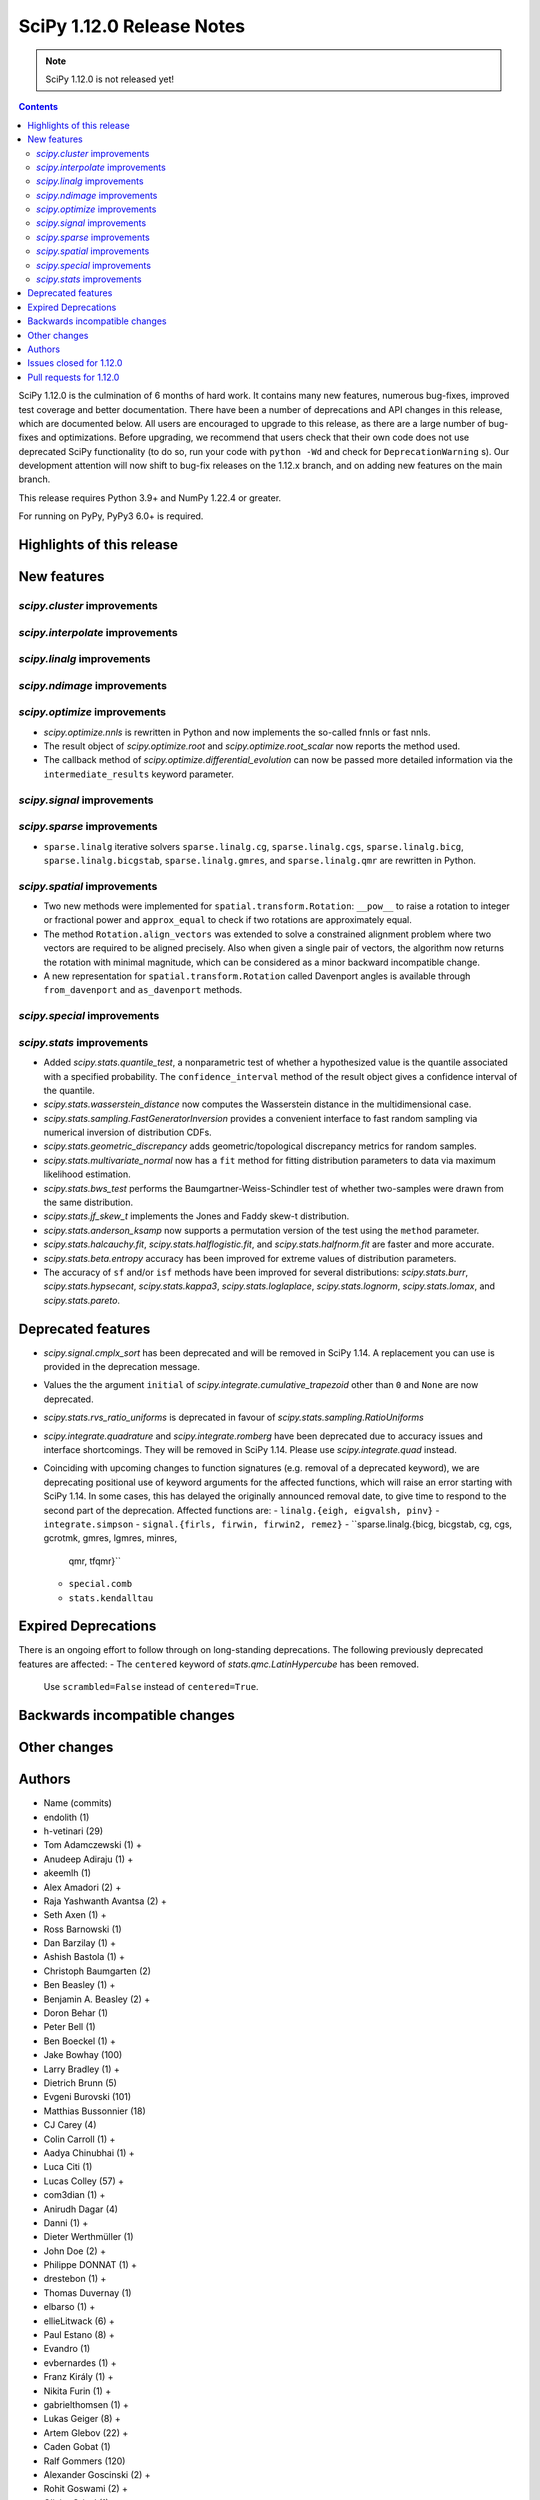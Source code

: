 ==========================
SciPy 1.12.0 Release Notes
==========================

.. note:: SciPy 1.12.0 is not released yet!

.. contents::

SciPy 1.12.0 is the culmination of 6 months of hard work. It contains
many new features, numerous bug-fixes, improved test coverage and better
documentation. There have been a number of deprecations and API changes
in this release, which are documented below. All users are encouraged to
upgrade to this release, as there are a large number of bug-fixes and
optimizations. Before upgrading, we recommend that users check that
their own code does not use deprecated SciPy functionality (to do so,
run your code with ``python -Wd`` and check for ``DeprecationWarning`` s).
Our development attention will now shift to bug-fix releases on the
1.12.x branch, and on adding new features on the main branch.

This release requires Python 3.9+ and NumPy 1.22.4 or greater.

For running on PyPy, PyPy3 6.0+ is required.


**************************
Highlights of this release
**************************


************
New features
************

`scipy.cluster` improvements
============================


`scipy.interpolate` improvements
================================


`scipy.linalg` improvements
===========================


`scipy.ndimage` improvements
============================


`scipy.optimize` improvements
=============================
- `scipy.optimize.nnls` is rewritten in Python and now implements the so-called
  fnnls or fast nnls.
- The result object of `scipy.optimize.root` and `scipy.optimize.root_scalar`
  now reports the method used.
- The callback method of `scipy.optimize.differential_evolution` can now be
  passed more detailed information via the ``intermediate_results`` keyword
  parameter.

`scipy.signal` improvements
===========================


`scipy.sparse` improvements
===========================
- ``sparse.linalg`` iterative solvers ``sparse.linalg.cg``,
  ``sparse.linalg.cgs``, ``sparse.linalg.bicg``, ``sparse.linalg.bicgstab``,
  ``sparse.linalg.gmres``, and ``sparse.linalg.qmr`` are rewritten in Python.


`scipy.spatial` improvements
============================
- Two new methods were implemented for ``spatial.transform.Rotation``:
  ``__pow__`` to raise a rotation to integer or fractional power and
  ``approx_equal`` to check if two rotations are approximately equal.
- The method ``Rotation.align_vectors`` was extended to solve a constrained
  alignment problem where two vectors are required to be aligned precisely.
  Also when given a single pair of vectors, the algorithm now returns the
  rotation with minimal magnitude, which can be considered as a minor
  backward incompatible change.
- A new representation for ``spatial.transform.Rotation`` called Davenport
  angles is available through ``from_davenport`` and ``as_davenport`` methods.

`scipy.special` improvements
============================


`scipy.stats` improvements
==========================
- Added `scipy.stats.quantile_test`, a nonparametric test of whether a
  hypothesized value is the quantile associated with a specified probability.
  The ``confidence_interval`` method of the result object gives a confidence
  interval of the quantile.
- `scipy.stats.wasserstein_distance` now computes the Wasserstein distance
  in the multidimensional case.
- `scipy.stats.sampling.FastGeneratorInversion` provides a convenient
  interface to fast random sampling via numerical inversion of distribution
  CDFs.
- `scipy.stats.geometric_discrepancy` adds geometric/topological discrepancy
  metrics for random samples.
- `scipy.stats.multivariate_normal` now has a ``fit`` method for fitting
  distribution parameters to data via maximum likelihood estimation.
- `scipy.stats.bws_test` performs the Baumgartner-Weiss-Schindler test of
  whether two-samples were drawn from the same distribution.
- `scipy.stats.jf_skew_t` implements the Jones and Faddy skew-t distribution.
- `scipy.stats.anderson_ksamp` now supports a permutation version of the test
  using the ``method`` parameter.
- `scipy.stats.halcauchy.fit`, `scipy.stats.halflogistic.fit`, and
  `scipy.stats.halfnorm.fit` are faster and more accurate.
- `scipy.stats.beta.entropy` accuracy has been improved for extreme values of
  distribution parameters.
- The accuracy of ``sf`` and/or ``isf`` methods have been improved for
  several distributions: `scipy.stats.burr`, `scipy.stats.hypsecant`,
  `scipy.stats.kappa3`, `scipy.stats.loglaplace`, `scipy.stats.lognorm`,
  `scipy.stats.lomax`, and `scipy.stats.pareto`.




*******************
Deprecated features
*******************

- `scipy.signal.cmplx_sort` has been deprecated and will be removed in
  SciPy 1.14. A replacement you can use is provided in the deprecation message.
- Values the the argument ``initial`` of `scipy.integrate.cumulative_trapezoid`
  other than ``0`` and ``None`` are now deprecated.
- `scipy.stats.rvs_ratio_uniforms` is deprecated in favour of
  `scipy.stats.sampling.RatioUniforms`
- `scipy.integrate.quadrature` and `scipy.integrate.romberg` have been
  deprecated due to accuracy issues and interface shortcomings. They will
  be removed in SciPy 1.14. Please use `scipy.integrate.quad` instead.
- Coinciding with upcoming changes to function signatures (e.g. removal of a
  deprecated keyword), we are deprecating positional use of keyword arguments
  for the affected functions, which will raise an error starting with
  SciPy 1.14. In some cases, this has delayed the originally announced
  removal date, to give time to respond to the second part of the deprecation.
  Affected functions are: 
  - ``linalg.{eigh, eigvalsh, pinv}``
  - ``integrate.simpson``
  - ``signal.{firls, firwin, firwin2, remez}``
  - ``sparse.linalg.{bicg, bicgstab, cg, cgs, gcrotmk, gmres, lgmres, minres,
    qmr, tfqmr}``
  - ``special.comb``
  - ``stats.kendalltau``


*********************
Expired Deprecations
*********************
There is an ongoing effort to follow through on long-standing deprecations.
The following previously deprecated features are affected:
- The ``centered`` keyword of `stats.qmc.LatinHypercube` has been removed.
  Use ``scrambled=False`` instead of ``centered=True``.


******************************
Backwards incompatible changes
******************************

*************
Other changes
*************



*******
Authors
*******

* Name (commits)
* endolith (1)
* h-vetinari (29)
* Tom Adamczewski (1) +
* Anudeep Adiraju (1) +
* akeemlh (1)
* Alex Amadori (2) +
* Raja Yashwanth Avantsa (2) +
* Seth Axen (1) +
* Ross Barnowski (1)
* Dan Barzilay (1) +
* Ashish Bastola (1) +
* Christoph Baumgarten (2)
* Ben Beasley (1) +
* Benjamin A. Beasley (2) +
* Doron Behar (1)
* Peter Bell (1)
* Ben Boeckel (1) +
* Jake Bowhay (100)
* Larry Bradley (1) +
* Dietrich Brunn (5)
* Evgeni Burovski (101)
* Matthias Bussonnier (18)
* CJ Carey (4)
* Colin Carroll (1) +
* Aadya Chinubhai (1) +
* Luca Citi (1)
* Lucas Colley (57) +
* com3dian (1) +
* Anirudh Dagar (4)
* Danni (1) +
* Dieter Werthmüller (1)
* John Doe (2) +
* Philippe DONNAT (1) +
* drestebon (1) +
* Thomas Duvernay (1)
* elbarso (1) +
* ellieLitwack (6) +
* Paul Estano (8) +
* Evandro (1)
* evbernardes (1) +
* Franz Király (1) +
* Nikita Furin (1) +
* gabrielthomsen (1) +
* Lukas Geiger (8) +
* Artem Glebov (22) +
* Caden Gobat (1)
* Ralf Gommers (120)
* Alexander Goscinski (2) +
* Rohit Goswami (2) +
* Olivier Grisel (1)
* Matt Haberland (236)
* Charles Harris (1)
* harshilkamdar (1) +
* Alon Hovav (2) +
* Gert-Ludwig Ingold (1)
* izaid (2) +
* Romain Jacob (1) +
* jcwhitehead (1) +
* Julien Jerphanion (13)
* JohnWT (1) +
* jokasimr (1) +
* Evan W Jones (1)
* Karen Róbertsdóttir (1) +
* Ganesh Kathiresan (1)
* Robert Kern (11)
* Andrew Knyazev (4)
* Uwe L. Korn (1) +
* Rishi Kulkarni (1)
* Kale Kundert (3) +
* Jozsef Kutas (2)
* Kyle0 (2) +
* Robert Langefeld (1) +
* Jeffrey Larson (1) +
* Jessy Lauer (1) +
* lciti (1) +
* Hoang Le (1) +
* Antony Lee (5)
* Thilo Leitzbach (4) +
* LemonBoy (2) +
* Ellie Litwack (2) +
* Thomas Loke (4) +
* Malte Londschien (1) +
* Christian Lorentzen (6)
* lucascolley (76) +
* Adam Lugowski (9) +
* lutefiskhotdish (1)
* mainak33 (1) +
* Ben Mares (11) +
* mart-mihkel (2) +
* Mateusz Sokół (24) +
* Nikolay Mayorov (4)
* Nicholas McKibben (1)
* Melissa Weber Mendonça (7)
* Kat Mistberg (2) +
* mkiffer (1) +
* mocquin (1) +
* Nicolas Mokus (2) +
* Sturla Molden (1)
* Roberto Pastor Muela (3) +
* Bijay Nayak (1) +
* Andrew Nelson (105)
* Praveer Nidamaluri (1) +
* Lysandros Nikolaou (2)
* Dimitri Papadopoulos Orfanos (7)
* Pablo Rodríguez Pérez (1) +
* Dimitri Papadopoulos (2)
* Tirth Patel (13)
* Kyle Paterson (1) +
* Paul (4) +
* pdonnat (1) +
* Yann Pellegrini (2) +
* Matti Picus (4)
* Ilhan Polat (36)
* Pranav (1) +
* Bharat Raghunathan (1)
* Chris Rapson (1) +
* Matteo Raso (4)
* Tyler Reddy (149)
* Martin Reinecke (1)
* Tilo Reneau-Cardoso (1) +
* resting-dove (2) +
* Simon Segerblom Rex (4)
* Lucas Roberts (2)
* Pamphile Roy (31)
* Feras Saad (1) +
* Feras A. Saad (2) +
* Atsushi Sakai (3)
* Masahiro Sakai (2) +
* Omar Salman (14)
* Andrej Savikin (1) +
* Daniel Schmitz (50)
* Dan Schult (18)
* Scott Shambaugh (9)
* Sheila-nk (2) +
* Mauro Silberberg (3) +
* Maciej Skorski (1) +
* Laurent Sorber (1) +
* Albert Steppi (28)
* Kai Striega (1)
* Saswat Susmoy (1) +
* Alex Szatmary (1) +
* Søren Fuglede Jørgensen (3)
* tadamcz (2) +
* othmane tamri (3) +
* Ewout ter Hoeven (1)
* Will Tirone (1)
* TLeitzbach (1) +
* Kevin Topolski (1) +
* Edgar Andrés Margffoy Tuay (1)
* Dipansh Uikey (1) +
* Matus Valo (3)
* Christian Veenhuis (2)
* Nicolas Vetsch (1) +
* Isaac Virshup (7)
* Hielke Walinga (2) +
* Stefan van der Walt (2)
* Warren Weckesser (7)
* Bernhard M. Wiedemann (4)
* Levi John Wolf (1)
* Xuefeng Xu (3) +
* Rory Yorke (2)
* YoussefAli1 (1) +
* Irwin Zaid (2) +
* Jinzhe Zeng (1) +
* JIMMY ZHAO (1) +

A total of 165 people contributed to this release.
People with a "+" by their names contributed a patch for the first time.
This list of names is automatically generated, and may not be fully complete.



************************
Issues closed for 1.12.0
************************

* `#2725 <https://github.com/scipy/scipy/issues/2725>`__: Barycentric interpolation should allow evaluation of derivatives
* `#4244 <https://github.com/scipy/scipy/issues/4244>`__: betaincinv accuracy
* `#4677 <https://github.com/scipy/scipy/issues/4677>`__: Unexpected behavior from scipy.special.btdtri
* `#5022 <https://github.com/scipy/scipy/issues/5022>`__: bicg returns last iterate, not the smallest-residue vector
* `#6198 <https://github.com/scipy/scipy/issues/6198>`__: callback for Krylov methods
* `#7241 <https://github.com/scipy/scipy/issues/7241>`__: ENH: Implement Chandrupatla's algorithm for root finding (simpler/faster...
* `#9527 <https://github.com/scipy/scipy/issues/9527>`__: Anderson-Darling ksamples can not estimate p-values beyond given...
* `#11516 <https://github.com/scipy/scipy/issues/11516>`__: Recommend ccache for benchmarks in contributor documentation
* `#12017 <https://github.com/scipy/scipy/issues/12017>`__: Expose FACTOR parameter instead of using magic number in scipy.optimize.nnls
* `#12748 <https://github.com/scipy/scipy/issues/12748>`__: Convergence issue of GMRES
* `#12796 <https://github.com/scipy/scipy/issues/12796>`__: BUG: nonmonotonicity in betaincinv, btdtri, stats.beta.ppf
* `#13306 <https://github.com/scipy/scipy/issues/13306>`__: griddata with multiple data values
* `#13437 <https://github.com/scipy/scipy/issues/13437>`__: DOC: Add example as to how to use solve_ivp to solve complex...
* `#14037 <https://github.com/scipy/scipy/issues/14037>`__: ENH: other quality metrics for random sampling
* `#14480 <https://github.com/scipy/scipy/issues/14480>`__: LSODA implementation of dense output yields incorrect result
* `#15533 <https://github.com/scipy/scipy/issues/15533>`__: BUG: test failure with MKL in presence of AVX512-capable processor
* `#15676 <https://github.com/scipy/scipy/issues/15676>`__: ENH: Implement \`multivariate_normal.fit\`
* `#15738 <https://github.com/scipy/scipy/issues/15738>`__: DEP: change default of atol in \`scipy.sparse.linalg.\*\`
* `#16729 <https://github.com/scipy/scipy/issues/16729>`__: _fitpack / dfitpack duplication
* `#16880 <https://github.com/scipy/scipy/issues/16880>`__: ENH: Add Rotation.align_vector
* `#17290 <https://github.com/scipy/scipy/issues/17290>`__: ENH: multi dimensional wasserstein/earth mover distance in Scipy
* `#17398 <https://github.com/scipy/scipy/issues/17398>`__: BUG: Documentation for \`scipy.optimize.differential_evolution\`...
* `#17462 <https://github.com/scipy/scipy/issues/17462>`__: ENH: Create Rotations by aligning a primary axis and best-fitting...
* `#17493 <https://github.com/scipy/scipy/issues/17493>`__: BUG: stats: Occasional failures of some tests of \`levy_stable\`
* `#17572 <https://github.com/scipy/scipy/issues/17572>`__: BUG: Deprecation warning says to use non-existent symbols
* `#17706 <https://github.com/scipy/scipy/issues/17706>`__: ENH: add isotonic regression
* `#17734 <https://github.com/scipy/scipy/issues/17734>`__: BUG: dijkstra algorithm is returning different results in v1.10...
* `#17744 <https://github.com/scipy/scipy/issues/17744>`__: BUG: test_maxiter_worsening[lgmres] failed on riscv
* `#17756 <https://github.com/scipy/scipy/issues/17756>`__: DOC: dimension clarification in \`directed_hausdorff \`
* `#17771 <https://github.com/scipy/scipy/issues/17771>`__: BUG: cannot import ODEintWarning from scipy.integrate
* `#17864 <https://github.com/scipy/scipy/issues/17864>`__: ENH: feature request for initial hessian estimate in scipy bfgs...
* `#18093 <https://github.com/scipy/scipy/issues/18093>`__: BUG: entropy calculations failing for large values
* `#18316 <https://github.com/scipy/scipy/issues/18316>`__: DOC: update scipy.stats.truncnorm.rvs example
* `#18389 <https://github.com/scipy/scipy/issues/18389>`__: BUG: Yeo-Johnson Power Transformer gives Numpy warning
* `#18404 <https://github.com/scipy/scipy/issues/18404>`__: ENH: Add wrapper for LAPACK functions stgsyl and dtgsyl
* `#18432 <https://github.com/scipy/scipy/issues/18432>`__: BUG: levy_stable.pdf does not use pdf_default_method_name attribute
* `#18452 <https://github.com/scipy/scipy/issues/18452>`__: BUG: DST 2 and 3 with \`norm="ortho"\` are not orthogonal
* `#18457 <https://github.com/scipy/scipy/issues/18457>`__: DOC: clarify that \`prewitt\` filter does not return the magnitude...
* `#18506 <https://github.com/scipy/scipy/issues/18506>`__: BUG: Strange behavior of scipy.stats.hypergeom.sf function with...
* `#18511 <https://github.com/scipy/scipy/issues/18511>`__: BUG: Incorrect hypergeometric mean calculation
* `#18564 <https://github.com/scipy/scipy/issues/18564>`__: BUG: \`rv_discrete\` fails when support is unbounded below
* `#18568 <https://github.com/scipy/scipy/issues/18568>`__: BUG: circe-ci eigenvalue-LOBPCG benchmarks do not check accuracy...
* `#18577 <https://github.com/scipy/scipy/issues/18577>`__: DEP: deprecate positional arguments in \`sparse.gmres\`
* `#18578 <https://github.com/scipy/scipy/issues/18578>`__: DEP: deprecate positional arguments in \`stats.kendalltau\`
* `#18579 <https://github.com/scipy/scipy/issues/18579>`__: DEP: deprecate positional arguments in \`firwin\*\`
* `#18580 <https://github.com/scipy/scipy/issues/18580>`__: DEP: removal of \`scale='raw'\` in \`iqr\`
* `#18581 <https://github.com/scipy/scipy/issues/18581>`__: DEP: removal of \`stats.binom_test\`
* `#18582 <https://github.com/scipy/scipy/issues/18582>`__: DEP: removal of parameter \`centered\` of \`stats.qmc.LatinHypercube\`
* `#18637 <https://github.com/scipy/scipy/issues/18637>`__: BUG: Anaconda environment creation with python 3.11
* `#18639 <https://github.com/scipy/scipy/issues/18639>`__: ENH: \`multivariate_normal.rvs\` extremely slow
* `#18643 <https://github.com/scipy/scipy/issues/18643>`__: DOC: Problem with the randint description
* `#18647 <https://github.com/scipy/scipy/issues/18647>`__: BUG: dgbmv gives "(len(x)>offx+(trans==0?m-1:n-1)\*abs(incx))...
* `#18651 <https://github.com/scipy/scipy/issues/18651>`__: DOC: Missing equal sign in equation of Lomb-Scargle periodogram
* `#18669 <https://github.com/scipy/scipy/issues/18669>`__: DOC: sparse docs "matrix" and "array" mixup
* `#18680 <https://github.com/scipy/scipy/issues/18680>`__: stats: XSLOW test failures in TestFit
* `#18702 <https://github.com/scipy/scipy/issues/18702>`__: DEP: deprecate aliased integration methods that are (close to)...
* `#18721 <https://github.com/scipy/scipy/issues/18721>`__: TST: Cause of \`test_linsolve.py\` test failure
* `#18748 <https://github.com/scipy/scipy/issues/18748>`__: [DOC] Incorrect docstring for \`boxcox_normmax\` argument \`method="mle"\`,...
* `#18836 <https://github.com/scipy/scipy/issues/18836>`__: DOC: API reference doesn't point users to replacement for interp1d
* `#18838 <https://github.com/scipy/scipy/issues/18838>`__: BUG: stats.burr12: distribution returns invalid moments
* `#18839 <https://github.com/scipy/scipy/issues/18839>`__: ENH: concatenating sparse arrays should return sparse arrays
* `#18849 <https://github.com/scipy/scipy/issues/18849>`__: BUG: \`python dev.py bench\` fails
* `#18860 <https://github.com/scipy/scipy/issues/18860>`__: BUG/BENCH: clough_tocher benchmark fails
* `#18864 <https://github.com/scipy/scipy/issues/18864>`__: BUG: curve_fit memoization causes significant overhead in function...
* `#18868 <https://github.com/scipy/scipy/issues/18868>`__: CI/BENCH: Fail on error
* `#18876 <https://github.com/scipy/scipy/issues/18876>`__: DOC: integrate: clarify that event and jac must have the same...
* `#18881 <https://github.com/scipy/scipy/issues/18881>`__: DOC: lobpcg examples improvement
* `#18903 <https://github.com/scipy/scipy/issues/18903>`__: DOC: links in hacking.rst go back to hacking.rst instead of their...
* `#18939 <https://github.com/scipy/scipy/issues/18939>`__: ENH: add new representations for Sakurai and Mikota matrices...
* `#18944 <https://github.com/scipy/scipy/issues/18944>`__: How to change the default setup for using res.plot()
* `#18953 <https://github.com/scipy/scipy/issues/18953>`__: BUG: \`\`scipy.optimize._differentialevolution\`\` incorrectly...
* `#18966 <https://github.com/scipy/scipy/issues/18966>`__: BUG: \`PyArray_MAX\` no longer available in \`numpy/arrayobject.h\`
* `#18981 <https://github.com/scipy/scipy/issues/18981>`__: ENH: Publish musllinux wheels to PyPI
* `#18984 <https://github.com/scipy/scipy/issues/18984>`__: DOC: scipy.stats.lognorm — SciPy v1.12.0.dev Manual
* `#18987 <https://github.com/scipy/scipy/issues/18987>`__: BUG: reproducible builds problem in _stats_pythran.cpython-311-x86_64-linux-gnu.so
* `#19008 <https://github.com/scipy/scipy/issues/19008>`__: DOC: error in scipy.integrate.DOP853
* `#19009 <https://github.com/scipy/scipy/issues/19009>`__: DOC: Maybe a typo on the parameter 'alternative' in the Mann-Whitney...
* `#19024 <https://github.com/scipy/scipy/issues/19024>`__: BUG: #18481 made BFGS minimization less accurate
* `#19039 <https://github.com/scipy/scipy/issues/19039>`__: BUG: stats.zscore returns all NaN if given masked array with...
* `#19049 <https://github.com/scipy/scipy/issues/19049>`__: TST: add test for gh-17918
* `#19056 <https://github.com/scipy/scipy/issues/19056>`__: ENH: add computing a selected number \`m\` of extreme eigenpairs...
* `#19063 <https://github.com/scipy/scipy/issues/19063>`__: DOC: typo in scipy.linalg.pinv.html
* `#19075 <https://github.com/scipy/scipy/issues/19075>`__: ENH: Allow to choose line-search parameters in related optimization...
* `#19082 <https://github.com/scipy/scipy/issues/19082>`__: MAINT, REL: Programming Language directive
* `#19090 <https://github.com/scipy/scipy/issues/19090>`__: BUG: root_scalar (newton method), inconsistent objective function...
* `#19092 <https://github.com/scipy/scipy/issues/19092>`__: ENH: update vendored SuperLU version
* `#19098 <https://github.com/scipy/scipy/issues/19098>`__: ENH: add method in RootResults of root_scalar and root
* `#19102 <https://github.com/scipy/scipy/issues/19102>`__: BUG: \`least_squares\` with \`method='trf'\` with initial params...
* `#19117 <https://github.com/scipy/scipy/issues/19117>`__: TST/MAINT: \`AssertionError\`s with fresh build on M1 macOS
* `#19118 <https://github.com/scipy/scipy/issues/19118>`__: BUG: \`np\`-coercible array-likes are not accepted with array...
* `#19140 <https://github.com/scipy/scipy/issues/19140>`__: DOC: stats: alternative loc-scale handling in levy_stable
* `#19147 <https://github.com/scipy/scipy/issues/19147>`__: BUG: asfarray is removed from numpy
* `#19150 <https://github.com/scipy/scipy/issues/19150>`__: build warnings from pythran (?)
* `#19158 <https://github.com/scipy/scipy/issues/19158>`__: BUG: Source archives have bogus timestamps
* `#19161 <https://github.com/scipy/scipy/issues/19161>`__: ENH: allow \`sparse_matrix.transpose(axes=(1, 0))\`
* `#19167 <https://github.com/scipy/scipy/issues/19167>`__: BUG: build graph non-determinism
* `#19177 <https://github.com/scipy/scipy/issues/19177>`__: TST: SphericalVoronoi tests not sensitive to regions internal...
* `#19185 <https://github.com/scipy/scipy/issues/19185>`__: BUG: minimize_scalar not checking entire area specified by bounds
* `#19188 <https://github.com/scipy/scipy/issues/19188>`__: DOC: 1D arrays with KDTree
* `#19190 <https://github.com/scipy/scipy/issues/19190>`__: TST: skip reason incorrect in some cases, related to array API...
* `#19193 <https://github.com/scipy/scipy/issues/19193>`__: DOC: typo in scipy.stats.Covariance
* `#19241 <https://github.com/scipy/scipy/issues/19241>`__: BUG: utils from scipy.sparse.sputils are not available from scipy.sparse...
* `#19273 <https://github.com/scipy/scipy/issues/19273>`__: Calculation of frequencies w is not accurate when fs is default...
* `#19276 <https://github.com/scipy/scipy/issues/19276>`__: MAINT: array types: make \`compliance_scipy\` more strict
* `#19332 <https://github.com/scipy/scipy/issues/19332>`__: ENH: help \`skewnorm.fit\` find global minimum
* `#19352 <https://github.com/scipy/scipy/issues/19352>`__: CI, BUILD: SciPy build failure with Cython 3.0.3 (bisected)
* `#19363 <https://github.com/scipy/scipy/issues/19363>`__: DOC: inconsistent terminology at scipy.interpolate.griddata.html
* `#19373 <https://github.com/scipy/scipy/issues/19373>`__: DOC: interpolate: add note to BarycentricInterpolator.add_xi...
* `#19396 <https://github.com/scipy/scipy/issues/19396>`__: BUG: L-BFGS-B has surprisingly high memory consumption
* `#19398 <https://github.com/scipy/scipy/issues/19398>`__: BUG: Missing assertion in test_filter_design.py
* `#19406 <https://github.com/scipy/scipy/issues/19406>`__: CI, MAINT: known CI issue with NumPy main/latest
* `#19442 <https://github.com/scipy/scipy/issues/19442>`__: BUG: Error collecting tests due to inconsistent parameterization...
* `#19448 <https://github.com/scipy/scipy/issues/19448>`__: DOC:fft: next_fast_len signature is empty in docs
* `#19490 <https://github.com/scipy/scipy/issues/19490>`__: MAINT: lint: fail inventory
* `#19544 <https://github.com/scipy/scipy/issues/19544>`__: DOC/MAINT: refguide-check errors
* `#19565 <https://github.com/scipy/scipy/issues/19565>`__: DOC/DX: \`meson-python\` missing from 'required build dependencies'
* `#19568 <https://github.com/scipy/scipy/issues/19568>`__: DOC/DX: \`cd scipy\` missing from 'Building from source'
* `#19575 <https://github.com/scipy/scipy/issues/19575>`__: BUG: scipy.ndimage.watershed_ift cost data type is too small...
* `#19577 <https://github.com/scipy/scipy/issues/19577>`__: Windows build problems related to fast matrix market parts
* `#19612 <https://github.com/scipy/scipy/issues/19612>`__: ENH: add best cost function evaluation to differential evolution...
* `#19616 <https://github.com/scipy/scipy/issues/19616>`__: BUG: Normal Inverse Gaussian numerically unstable
* `#19620 <https://github.com/scipy/scipy/issues/19620>`__: _lib: Test error in test_warning_calls_filters because of a Python...

************************
Pull requests for 1.12.0
************************

* `#12680 <https://github.com/scipy/scipy/pull/12680>`__: ENH: stats: add nonparametric one-sample quantile test and CI
* `#14103 <https://github.com/scipy/scipy/pull/14103>`__: DOC: integrate: Add complex matrix DE solution to examples
* `#14552 <https://github.com/scipy/scipy/pull/14552>`__: BUG: Fix LSODA interpolation scheme
* `#17408 <https://github.com/scipy/scipy/pull/17408>`__: ENH: Short-Time Fourier Transform (STFT) Enhancements
* `#17452 <https://github.com/scipy/scipy/pull/17452>`__: ENH: Add the __pow__ operator for Rotations
* `#17460 <https://github.com/scipy/scipy/pull/17460>`__: ENH: New Rotation method approx_equal()
* `#17473 <https://github.com/scipy/scipy/pull/17473>`__: ENH: stats: multivariate Wasserstein distance/EMD
* `#17495 <https://github.com/scipy/scipy/pull/17495>`__: DOC: Optimize: update DE documentation
* `#17542 <https://github.com/scipy/scipy/pull/17542>`__: ENH: Extend Rotation.align_vectors() to allow an infinite weight,...
* `#17697 <https://github.com/scipy/scipy/pull/17697>`__: ENH: special: Improvements for the incomplete beta functions.
* `#17719 <https://github.com/scipy/scipy/pull/17719>`__: ENH: Add Chandrupatla's algorithm to optimize._zeros_py.py to...
* `#17722 <https://github.com/scipy/scipy/pull/17722>`__: ENH add pava and isotonic_regression
* `#17728 <https://github.com/scipy/scipy/pull/17728>`__: ENH: Implemented Rotation.from_davenport and Rotation.as_davenport
* `#17757 <https://github.com/scipy/scipy/pull/17757>`__: DOC: clarify input dimensions for \`directed_hausdorff\` method
* `#17955 <https://github.com/scipy/scipy/pull/17955>`__: ENH: add simplified fast numerical inversion to stats.sampling
* `#18133 <https://github.com/scipy/scipy/pull/18133>`__: BUG: Fix fails of some tests and bad behaviour for x=zeta in...
* `#18156 <https://github.com/scipy/scipy/pull/18156>`__: ENH: Added loggamma entropy method
* `#18197 <https://github.com/scipy/scipy/pull/18197>`__: ENH: Add derivatives for BarycentricInterpolator
* `#18219 <https://github.com/scipy/scipy/pull/18219>`__: DEP: integrate: Deprecate \`initial\` values other than None...
* `#18348 <https://github.com/scipy/scipy/pull/18348>`__: ENH: add private function to bracket root of monotonic function
* `#18361 <https://github.com/scipy/scipy/pull/18361>`__: ENH: add \`fit\` method to \`multivariate_normal\`
* `#18363 <https://github.com/scipy/scipy/pull/18363>`__: ENH: stats: add Baumgartner-Weiss-Schindler test
* `#18376 <https://github.com/scipy/scipy/pull/18376>`__: ENH: CloughTocher2DInterpolator multiple times with different...
* `#18465 <https://github.com/scipy/scipy/pull/18465>`__: ENH: asymptotic expansion for multivariate t entropy
* `#18470 <https://github.com/scipy/scipy/pull/18470>`__: ENH: stats.anderson_ksamp: re-add permutation version of test
* `#18477 <https://github.com/scipy/scipy/pull/18477>`__: DOC: stats.truncnorm: add example about truncation points
* `#18481 <https://github.com/scipy/scipy/pull/18481>`__: MAINT: differentiable fns respect float width. Closes #15602
* `#18488 <https://github.com/scipy/scipy/pull/18488>`__: MAINT:ENH:sparse.linalg: Rewrite iterative solvers in Python,...
* `#18492 <https://github.com/scipy/scipy/pull/18492>`__: Add NdBSpline: n-dim tensor product b-spline object
* `#18496 <https://github.com/scipy/scipy/pull/18496>`__: ENH: Faster _select_samples in _differential_evolution.py
* `#18499 <https://github.com/scipy/scipy/pull/18499>`__: ENH: asymptotic expansion for beta entropy for large a and b
* `#18544 <https://github.com/scipy/scipy/pull/18544>`__: ENH: sparse.linalg: Implement matrix_power()
* `#18552 <https://github.com/scipy/scipy/pull/18552>`__: DOC: stats.laplace_asymmetric: note relationship between scale...
* `#18570 <https://github.com/scipy/scipy/pull/18570>`__: ENH:optimize: Rewrite nnls in Python
* `#18571 <https://github.com/scipy/scipy/pull/18571>`__: ENH: linalg: Add wrapper for \`?tgsyl\`
* `#18575 <https://github.com/scipy/scipy/pull/18575>`__: REL: set version to 1.12.0.dev0
* `#18585 <https://github.com/scipy/scipy/pull/18585>`__: DOC: stats.rv_discrete: note that default methods are not compatible...
* `#18586 <https://github.com/scipy/scipy/pull/18586>`__: ENH: override sf for rdist distribution
* `#18587 <https://github.com/scipy/scipy/pull/18587>`__: DEP: signal: deprecate cmplx_sort
* `#18589 <https://github.com/scipy/scipy/pull/18589>`__: DEP: remove parameter centered of stats.qmc.LatinHypercube
* `#18594 <https://github.com/scipy/scipy/pull/18594>`__: DOC: more explicit example usage of scipy.linalg.lu_factor
* `#18602 <https://github.com/scipy/scipy/pull/18602>`__: MAINT: stats.hypergeom.mean: correct for large args
* `#18606 <https://github.com/scipy/scipy/pull/18606>`__: ENH: override sf for Pearson3 distribution
* `#18609 <https://github.com/scipy/scipy/pull/18609>`__: TST: update nonlin tests for sparse arrays
* `#18610 <https://github.com/scipy/scipy/pull/18610>`__: DEP: stats: remove deprecated binom_test
* `#18612 <https://github.com/scipy/scipy/pull/18612>`__: DEP: stats.iqr: remove deprecated \`scale='raw'\`
* `#18613 <https://github.com/scipy/scipy/pull/18613>`__: BUG: fix ortho mode in DST type 2/3
* `#18614 <https://github.com/scipy/scipy/pull/18614>`__: ENH: override sf for loguniform/reciprocal distribution
* `#18616 <https://github.com/scipy/scipy/pull/18616>`__: ENH: override sf in loglaplace distribution
* `#18617 <https://github.com/scipy/scipy/pull/18617>`__: MAINT: interpolate: delete duplicated FITPACK bisplev interface
* `#18620 <https://github.com/scipy/scipy/pull/18620>`__: MAINT: signal: avoid eval/exec in hilbert2
* `#18622 <https://github.com/scipy/scipy/pull/18622>`__: MAINT: Move rvs_ratio_uniforms to sampling
* `#18624 <https://github.com/scipy/scipy/pull/18624>`__: DEP: adjust deprecation of positional arguments
* `#18631 <https://github.com/scipy/scipy/pull/18631>`__: ENH: Add \`fast_matrix_market\` to scipy.io
* `#18633 <https://github.com/scipy/scipy/pull/18633>`__: BUG: Fix issue levy_stable.pdf
* `#18640 <https://github.com/scipy/scipy/pull/18640>`__: MAINT: Fix lint warnings in \`_traversal.pyx\`
* `#18641 <https://github.com/scipy/scipy/pull/18641>`__: ENH: makes \`_covariance\` a cached property
* `#18649 <https://github.com/scipy/scipy/pull/18649>`__: DEP: scipy.stats.morestats: clarify deprecation warnings
* `#18652 <https://github.com/scipy/scipy/pull/18652>`__: BUG: Fixes how the length of argument x of linalg.blas.?gbmv...
* `#18653 <https://github.com/scipy/scipy/pull/18653>`__: DOC: Add missing equal sign to Lomb-Scargle periodogram equation
* `#18661 <https://github.com/scipy/scipy/pull/18661>`__: CI: update \`SCIPY_NIGHTLY_UPLOAD_TOKEN\` on CirrusCI.
* `#18664 <https://github.com/scipy/scipy/pull/18664>`__: ENH: stats.dirichlet: add covariance method
* `#18666 <https://github.com/scipy/scipy/pull/18666>`__: DEV: update environment.yml, removing setuptools
* `#18667 <https://github.com/scipy/scipy/pull/18667>`__: DEV: Add Windows specific instructions to environment.yml
* `#18668 <https://github.com/scipy/scipy/pull/18668>`__: ENH: add machinery to support Array API
* `#18670 <https://github.com/scipy/scipy/pull/18670>`__: MAINT: signal: deduplicate \*ord functions
* `#18677 <https://github.com/scipy/scipy/pull/18677>`__: TST: linalg: improve seeding of some tests that are a problem...
* `#18679 <https://github.com/scipy/scipy/pull/18679>`__: MAINT:stats:Cythonize and remove Fortran statlib code
* `#18682 <https://github.com/scipy/scipy/pull/18682>`__: TST: stats: fix xslow test failures
* `#18686 <https://github.com/scipy/scipy/pull/18686>`__: DEV: Add ability to run memory benchmarks on macOS
* `#18689 <https://github.com/scipy/scipy/pull/18689>`__: CI: test with Python 3.12-beta
* `#18690 <https://github.com/scipy/scipy/pull/18690>`__: DOC: mention that \`genlogistic\` is one of several types of...
* `#18692 <https://github.com/scipy/scipy/pull/18692>`__: MAINT: signal: replace \`np.r_["-1", arrays]\` by a more sane...
* `#18694 <https://github.com/scipy/scipy/pull/18694>`__: DOC: signal: Updated Chebyshev 2 documentation
* `#18695 <https://github.com/scipy/scipy/pull/18695>`__: ENH: override halflogistic fit for free parameters
* `#18696 <https://github.com/scipy/scipy/pull/18696>`__: MAINT Fix broken link in scipy.optimize._differentialevolution.py
* `#18699 <https://github.com/scipy/scipy/pull/18699>`__: DEP: integrate: deprecate old aliases
* `#18705 <https://github.com/scipy/scipy/pull/18705>`__: MAINT Optimize link in scipy.optimize._differentialevolution.py
* `#18706 <https://github.com/scipy/scipy/pull/18706>`__: DOC: linalg: various doc improvements
* `#18708 <https://github.com/scipy/scipy/pull/18708>`__: MAINT: signal/dlsim: avoid using interp1d; use make_interp_spline...
* `#18710 <https://github.com/scipy/scipy/pull/18710>`__: MAINT: remove np.r_["-1", ...]
* `#18712 <https://github.com/scipy/scipy/pull/18712>`__: MAINT: bump minimal supported NumPy version to 1.22.4
* `#18713 <https://github.com/scipy/scipy/pull/18713>`__: MAINT: fix linter error in \`_fitpack_impl.py\`
* `#18714 <https://github.com/scipy/scipy/pull/18714>`__: ENH: Improve beta entropy when one argument is large
* `#18715 <https://github.com/scipy/scipy/pull/18715>`__: MAINT: signal: remove duplicated _atleast_2d_or_none
* `#18718 <https://github.com/scipy/scipy/pull/18718>`__: TST: mark two tests of \`lsq_linear\` as xslow
* `#18719 <https://github.com/scipy/scipy/pull/18719>`__: MAINT: optimize._chandrupatla: result object fixup
* `#18720 <https://github.com/scipy/scipy/pull/18720>`__: DOC: Fix notational variation in _lbfgsb_py.py: "pg_i" and "proj...
* `#18723 <https://github.com/scipy/scipy/pull/18723>`__: MAINT:sparse.linalg: Use _NoValue for deprecated kwargs
* `#18726 <https://github.com/scipy/scipy/pull/18726>`__: ENH: improve halflogistic distribution fitting with fixed parameters
* `#18727 <https://github.com/scipy/scipy/pull/18727>`__: MAINT: Add skip CI link to PR template
* `#18728 <https://github.com/scipy/scipy/pull/18728>`__: MAINT: optimize._chandrupatla: refactor for code reuse
* `#18729 <https://github.com/scipy/scipy/pull/18729>`__: DOC: Add note connecting weibull_min to standard exponential.
* `#18734 <https://github.com/scipy/scipy/pull/18734>`__: MAINT: Update codeowners
* `#18742 <https://github.com/scipy/scipy/pull/18742>`__: ENH: differential_evolution callback accepts intermediate_result
* `#18744 <https://github.com/scipy/scipy/pull/18744>`__: TST:sparse.linalg:Relax test_hermitian_modes tolerances
* `#18746 <https://github.com/scipy/scipy/pull/18746>`__: MAINT: forward port 1.11.0 relnotes
* `#18755 <https://github.com/scipy/scipy/pull/18755>`__: ENH: override isf for Burr distribution
* `#18756 <https://github.com/scipy/scipy/pull/18756>`__: DOC: stats.boxcox_normmax: correct minimize -> maximize
* `#18758 <https://github.com/scipy/scipy/pull/18758>`__: DOC: Document performance cliff for scipy.sparse.random
* `#18760 <https://github.com/scipy/scipy/pull/18760>`__: ENH: override halfnorm fit
* `#18764 <https://github.com/scipy/scipy/pull/18764>`__: ENH: stats: add informative error message to \`boxcox_normmax\`...
* `#18771 <https://github.com/scipy/scipy/pull/18771>`__: Fix typo from #18758
* `#18777 <https://github.com/scipy/scipy/pull/18777>`__: DOC: Clarify Prewitt filter
* `#18783 <https://github.com/scipy/scipy/pull/18783>`__: ENH: stats: Implement _sf and _isf for hypsecant.
* `#18786 <https://github.com/scipy/scipy/pull/18786>`__: MAINT: forward port 1.11.1 relnotes
* `#18794 <https://github.com/scipy/scipy/pull/18794>`__: MAINT: fix \`halflogistic.fit\` for bad location guess
* `#18795 <https://github.com/scipy/scipy/pull/18795>`__: BUG, DOC: Correct \`adsurl\` value and add a general \`url\`...
* `#18799 <https://github.com/scipy/scipy/pull/18799>`__: ENH: simplify \`gausshyper.pdf\`
* `#18802 <https://github.com/scipy/scipy/pull/18802>`__: MAINT: Use \`sparse.diags\` instead of \`spdiags\` internally.
* `#18803 <https://github.com/scipy/scipy/pull/18803>`__: MAINT: \`rv_discrete\` should raise with duplicate \`xk\` in...
* `#18807 <https://github.com/scipy/scipy/pull/18807>`__: ENH: remove unnecessary root-find from skewnorm
* `#18808 <https://github.com/scipy/scipy/pull/18808>`__: TST: test for gh-18800
* `#18812 <https://github.com/scipy/scipy/pull/18812>`__: DEP: linalg: sharpen deprecation warning for pinv {,r}cond
* `#18814 <https://github.com/scipy/scipy/pull/18814>`__: DOC: update windows instructions and move conda/mamba
* `#18815 <https://github.com/scipy/scipy/pull/18815>`__: ENH:stats: Add _isf method to loglaplace
* `#18816 <https://github.com/scipy/scipy/pull/18816>`__: ENH:stats: Add _isf method to lognorm
* `#18817 <https://github.com/scipy/scipy/pull/18817>`__: DOC: Fix examples in randint description
* `#18818 <https://github.com/scipy/scipy/pull/18818>`__: MAINT: Simplify codespaces env activation
* `#18819 <https://github.com/scipy/scipy/pull/18819>`__: TST: stats.dgamma.pdf: adjust test that fails intermittently
* `#18820 <https://github.com/scipy/scipy/pull/18820>`__: ENH:stats: Add _isf method to pareto
* `#18822 <https://github.com/scipy/scipy/pull/18822>`__: ENH:stats: Add _sf and _isf methods to kappa3
* `#18823 <https://github.com/scipy/scipy/pull/18823>`__: ENH:stats: Add _isf method to lomax
* `#18824 <https://github.com/scipy/scipy/pull/18824>`__: ENH: override halfcauchy distribution fit
* `#18826 <https://github.com/scipy/scipy/pull/18826>`__: DEP: linalg: use _NoValue for eigh/eigvalsh positional argument...
* `#18829 <https://github.com/scipy/scipy/pull/18829>`__: ENH: optimize: vectorized minimization of univariate functions
* `#18830 <https://github.com/scipy/scipy/pull/18830>`__: DOC: soften wording on import guidelines, mention lazy loading
* `#18833 <https://github.com/scipy/scipy/pull/18833>`__: ENH: optimize: release the GIL while computing the LSAP solution
* `#18835 <https://github.com/scipy/scipy/pull/18835>`__: DEP: scipy.stats.stats: clarify deprecation warnings
* `#18840 <https://github.com/scipy/scipy/pull/18840>`__: MAINT: stats.burr12: moments are undefined when c\*d <= order
* `#18841 <https://github.com/scipy/scipy/pull/18841>`__: MAINT: \*sctype\* replace NumPy 2.0
* `#18843 <https://github.com/scipy/scipy/pull/18843>`__: DEP: vendor sklearn's mechanism to deprecate passing kwargs positionally
* `#18846 <https://github.com/scipy/scipy/pull/18846>`__: MAINT: Reduce file size of the SVG files included in \`signal.rst\`
* `#18847 <https://github.com/scipy/scipy/pull/18847>`__: MAINT: ptp no method for NumPy 2.0
* `#18848 <https://github.com/scipy/scipy/pull/18848>`__: ENH: add compile and link args to \`show_config\` output
* `#18850 <https://github.com/scipy/scipy/pull/18850>`__: ENH: improve performance of \`SphericalVoronoi\` area calculation
* `#18852 <https://github.com/scipy/scipy/pull/18852>`__: BUG: fix overflow in stats.yeojohnson
* `#18853 <https://github.com/scipy/scipy/pull/18853>`__: BENCH: Remove factorial benchmarks
* `#18854 <https://github.com/scipy/scipy/pull/18854>`__: MAINT: signal: lighten the notation in lsim
* `#18856 <https://github.com/scipy/scipy/pull/18856>`__: MAINT: Remove more runtests.py stuff
* `#18858 <https://github.com/scipy/scipy/pull/18858>`__: MAINT: clean up views/strides/dtypes utilities in \`cluster.hierarcy\`
* `#18861 <https://github.com/scipy/scipy/pull/18861>`__: MAINT: avoid \`np.deprecate\` and \`np.core\`, add \`normalize_axis_index\`...
* `#18862 <https://github.com/scipy/scipy/pull/18862>`__: ENH: sparse arrays for hstack, vstack, bmat, block_diag. New...
* `#18863 <https://github.com/scipy/scipy/pull/18863>`__: DEP: remove extra np.deprecate and add docs back
* `#18872 <https://github.com/scipy/scipy/pull/18872>`__: DOC: Add relationship between Fisk (log-logistic) and logistic.
* `#18873 <https://github.com/scipy/scipy/pull/18873>`__: DOC: add more cross compilation details
* `#18885 <https://github.com/scipy/scipy/pull/18885>`__: DOC: minor issues in install commands
* `#18886 <https://github.com/scipy/scipy/pull/18886>`__: MAINT/DOC: remove docstring issues in ndimage
* `#18887 <https://github.com/scipy/scipy/pull/18887>`__: DOC: tab sync based on same tab name using \`\`sync\`\` statement
* `#18888 <https://github.com/scipy/scipy/pull/18888>`__: MAINT: Set RAM requirement for Codespaces
* `#18889 <https://github.com/scipy/scipy/pull/18889>`__: CI: Add prerelease build with 64bit OpenBLAS nightly
* `#18893 <https://github.com/scipy/scipy/pull/18893>`__: ENH: Geometric quality metrics for random sampling
* `#18898 <https://github.com/scipy/scipy/pull/18898>`__: DOC: fix sparse docs "matrix" and "array" mixup
* `#18905 <https://github.com/scipy/scipy/pull/18905>`__: DOC: Clarify DOF in f-distribution notes
* `#18910 <https://github.com/scipy/scipy/pull/18910>`__: DOC: from CONTRIBUTING.rst link to SciPy website
* `#18911 <https://github.com/scipy/scipy/pull/18911>`__: DOC/MAINT: \`special\` doc fixes
* `#18914 <https://github.com/scipy/scipy/pull/18914>`__: ENH: Enhance \`dev.py\` by adding command to query PYTHONPATH
* `#18916 <https://github.com/scipy/scipy/pull/18916>`__: DEP: stats: improve deprecation of private but present modules
* `#18917 <https://github.com/scipy/scipy/pull/18917>`__: ENH: move {c, q}spline_1d to use sosfilt/lfilter
* `#18920 <https://github.com/scipy/scipy/pull/18920>`__: DOC: indicate functions with multiple valid solutions in csgraph
* `#18927 <https://github.com/scipy/scipy/pull/18927>`__: TST: use Hypothesis for property-based tests
* `#18929 <https://github.com/scipy/scipy/pull/18929>`__: ENH: change sparse dok from subclass of dict to have attribute...
* `#18930 <https://github.com/scipy/scipy/pull/18930>`__: ENH: _lib._util: make _lazywhere compatible with Array API
* `#18931 <https://github.com/scipy/scipy/pull/18931>`__: MAINT: cleanup redundant tests for \`vonmises.fit\`
* `#18932 <https://github.com/scipy/scipy/pull/18932>`__: DEP: deprecate positional arguments for some methods in signal._fir_f…
* `#18933 <https://github.com/scipy/scipy/pull/18933>`__: DEP: deprecate positional arguments for special.comb
* `#18934 <https://github.com/scipy/scipy/pull/18934>`__: DEP: deprecate positional arguments for some methods in sparse.linalg…
* `#18935 <https://github.com/scipy/scipy/pull/18935>`__: DEP: deprecate positional arguments for linalg.pinv
* `#18936 <https://github.com/scipy/scipy/pull/18936>`__: DEP: deprecate positional arguments for stats.kendalltau
* `#18942 <https://github.com/scipy/scipy/pull/18942>`__: CI: Change OpenBLAS nightly wheel location
* `#18943 <https://github.com/scipy/scipy/pull/18943>`__: DEP: sparse.linalg: deprecate positional arguments for gcrotmk,...
* `#18946 <https://github.com/scipy/scipy/pull/18946>`__: DEP: linalg: deprecate positional args for eigh/eigvalsh
* `#18948 <https://github.com/scipy/scipy/pull/18948>`__: ENH: Jones and Faddy Skew-T distribution
* `#18949 <https://github.com/scipy/scipy/pull/18949>`__: DOC: stats.FitResult.plot: add example
* `#18952 <https://github.com/scipy/scipy/pull/18952>`__: MAINT: Remove \`._is_array\` since there's now: \`isinstance(x,...
* `#18954 <https://github.com/scipy/scipy/pull/18954>`__: BENCH: update/rewrite lobpcg benchmark sparse_linalg_lobpcg.py
* `#18955 <https://github.com/scipy/scipy/pull/18955>`__: MAINT/DOC: spatial: Document and test the double cover property...
* `#18958 <https://github.com/scipy/scipy/pull/18958>`__: MAINT: optimize.differential_evolution: clarify that bounds must...
* `#18962 <https://github.com/scipy/scipy/pull/18962>`__: Update name of coverage action
* `#18963 <https://github.com/scipy/scipy/pull/18963>`__: ENH:sparse.linalg: Add LaplacianNd class to special sparse arrays
* `#18967 <https://github.com/scipy/scipy/pull/18967>`__: MAINT: redefine \`PyArray_MAX\`/\`PyArray_MIN\` because they...
* `#18968 <https://github.com/scipy/scipy/pull/18968>`__: DEP: optimize: improve deprecation of private modules named without...
* `#18970 <https://github.com/scipy/scipy/pull/18970>`__: DEP: integrate: improve deprecation of private modules named...
* `#18973 <https://github.com/scipy/scipy/pull/18973>`__: MAINT: linalg: remove a stray np.cast
* `#18975 <https://github.com/scipy/scipy/pull/18975>`__: ENH: Port scipy to use new numpy complex types
* `#18977 <https://github.com/scipy/scipy/pull/18977>`__: ENH: Expose c1 and c2 of scalar_search_wolfe to fmin_bfgs
* `#18986 <https://github.com/scipy/scipy/pull/18986>`__: ENH: add possibility to fix parameters in multivariate normal...
* `#18992 <https://github.com/scipy/scipy/pull/18992>`__: DEP: interpolate: improve deprecation of private modules named...
* `#18995 <https://github.com/scipy/scipy/pull/18995>`__: DOC: stats.lognorm: add example of the relationship between norm...
* `#18996 <https://github.com/scipy/scipy/pull/18996>`__: ENH: optimize.curve_fit: reduce overhead of lightweight memoization
* `#19000 <https://github.com/scipy/scipy/pull/19000>`__: MAINT: fft: rename \`test_numpy.py\` to \`test_basic.py\`
* `#19005 <https://github.com/scipy/scipy/pull/19005>`__: ENH: fft: support array API standard
* `#19007 <https://github.com/scipy/scipy/pull/19007>`__: BLD: Add venv to .gitignore
* `#19010 <https://github.com/scipy/scipy/pull/19010>`__: DOC/MAINT: typo: change Azure reference to Cirrus
* `#19012 <https://github.com/scipy/scipy/pull/19012>`__: DOC: stats.mannwhitneyu: address apparent sign inconsistency...
* `#19013 <https://github.com/scipy/scipy/pull/19013>`__: DOCS: Fixed typo in _fitpack2.py
* `#19014 <https://github.com/scipy/scipy/pull/19014>`__: MAINT: copy, array-api compatible utility function
* `#19015 <https://github.com/scipy/scipy/pull/19015>`__: ENH: Update numpy exceptions imports
* `#19018 <https://github.com/scipy/scipy/pull/19018>`__: TST/BUG: fix array API test skip decorators
* `#19023 <https://github.com/scipy/scipy/pull/19023>`__: ENH: special: dispatch to array library
* `#19030 <https://github.com/scipy/scipy/pull/19030>`__: MAINT: replace \`optparse\` usage with \`argparse\`
* `#19033 <https://github.com/scipy/scipy/pull/19033>`__: MAINT: Fix codespaces setup.sh script
* `#19035 <https://github.com/scipy/scipy/pull/19035>`__: DEP: linalg: improve deprecation of private modules named without...
* `#19045 <https://github.com/scipy/scipy/pull/19045>`__: MAINT: Change \`add_newdoc\` import and remove \`NINF\`
* `#19047 <https://github.com/scipy/scipy/pull/19047>`__: Corrected a grammatical error in the docstring of class DOP853
* `#19050 <https://github.com/scipy/scipy/pull/19050>`__: CI/BLD: make nightly wheels daily closes #19048
* `#19051 <https://github.com/scipy/scipy/pull/19051>`__: ENH: array agnostic \`cov\`, used in \`cluster\`
* `#19052 <https://github.com/scipy/scipy/pull/19052>`__: BENCH: update asv, fail benchmark CI on errors, fix fallout
* `#19053 <https://github.com/scipy/scipy/pull/19053>`__: CI: cirrus mods
* `#19055 <https://github.com/scipy/scipy/pull/19055>`__: MAINT: use \`copy\` utility from #19014 in \`cluster\`
* `#19057 <https://github.com/scipy/scipy/pull/19057>`__: ENH: add computing a selected number m of extreme eigenpairs...
* `#19060 <https://github.com/scipy/scipy/pull/19060>`__: MAINT: port minpack2.dcsrch from Fortran to Python, remove Fortran...
* `#19061 <https://github.com/scipy/scipy/pull/19061>`__: DOC: spell NaN -> nan
* `#19062 <https://github.com/scipy/scipy/pull/19062>`__: BLD: Replace complex occurences with singlecomplex in SuperLU
* `#19064 <https://github.com/scipy/scipy/pull/19064>`__: TST: bump tolerance of \`TestTruncexpon.test_is_isf\` a little
* `#19066 <https://github.com/scipy/scipy/pull/19066>`__: Update dfovec.py case 20 for zero indexing
* `#19067 <https://github.com/scipy/scipy/pull/19067>`__: DEP: remove all deprecated \`scipy.<numpy-func>\` objects
* `#19070 <https://github.com/scipy/scipy/pull/19070>`__: DEP: odr: improved deprecation of private modules
* `#19073 <https://github.com/scipy/scipy/pull/19073>`__: DOC: remove reference to no longer imported numpy funcs
* `#19074 <https://github.com/scipy/scipy/pull/19074>`__: TST: add regression test for sqrtm unexpectedly converting to...
* `#19078 <https://github.com/scipy/scipy/pull/19078>`__: ENH: Reflect changes from numpy namespace refactor part 3
* `#19081 <https://github.com/scipy/scipy/pull/19081>`__: ENH: optimize: c1 and c2 of scalar_search_wolfe to cg and newton-cg
* `#19083 <https://github.com/scipy/scipy/pull/19083>`__: MAINT: forward port 1.11.2 relnotes
* `#19086 <https://github.com/scipy/scipy/pull/19086>`__: BLD: tweaks to build dependencies and 3.12 classifier in pyproject.toml
* `#19087 <https://github.com/scipy/scipy/pull/19087>`__: DOC: add info about usage of ccache for benchmarks
* `#19089 <https://github.com/scipy/scipy/pull/19089>`__: DOC: add comment on args in solve_ivp (#18876)
* `#19091 <https://github.com/scipy/scipy/pull/19091>`__: MAINT: optimize.root_scalar: handle args when method is newton...
* `#19093 <https://github.com/scipy/scipy/pull/19093>`__: MAINT: stats.zscore: return correct result when 0th element is...
* `#19094 <https://github.com/scipy/scipy/pull/19094>`__: BUG: optimize: update incorrect c1 value
* `#19095 <https://github.com/scipy/scipy/pull/19095>`__: ENH: optimize: add inv Hess estimate in BFGS
* `#19100 <https://github.com/scipy/scipy/pull/19100>`__: MAINT: Move \`trapezoid\` implementation to SciPy
* `#19104 <https://github.com/scipy/scipy/pull/19104>`__: MAINT: fix the CT subclass benchmark
* `#19110 <https://github.com/scipy/scipy/pull/19110>`__: MAINT: Remove usages of np.row_stack and np.in1d
* `#19113 <https://github.com/scipy/scipy/pull/19113>`__: MAINT, TST: default_rng few tests
* `#19115 <https://github.com/scipy/scipy/pull/19115>`__: ENH, TST: Use explicit imports in docstring examples
* `#19127 <https://github.com/scipy/scipy/pull/19127>`__: DOC: linalg: fix typos in pinv docs
* `#19128 <https://github.com/scipy/scipy/pull/19128>`__: ENH: optimize: add method attribute to result object from root_scalar...
* `#19129 <https://github.com/scipy/scipy/pull/19129>`__: DOC:Added Examples To \`combine_pvalues\` and \`fhtoffset\`
* `#19136 <https://github.com/scipy/scipy/pull/19136>`__: MAINT: remove NumPy infty alias
* `#19141 <https://github.com/scipy/scipy/pull/19141>`__: MAINT: more NumPy API shims
* `#19143 <https://github.com/scipy/scipy/pull/19143>`__: MAINT: remove asfarray usage
* `#19146 <https://github.com/scipy/scipy/pull/19146>`__: DOC: sparse.linalg: Enhance lobpcg documentation with updated...
* `#19152 <https://github.com/scipy/scipy/pull/19152>`__: DOC: fix predeces(s)or typo.
* `#19157 <https://github.com/scipy/scipy/pull/19157>`__: TST: add array-agnostic assertions
* `#19162 <https://github.com/scipy/scipy/pull/19162>`__: ENH: Allow \`sparse_mtx.transpose(axes=(1, 0))\`
* `#19165 <https://github.com/scipy/scipy/pull/19165>`__: DEP: improve deprecation warnings for constants module
* `#19166 <https://github.com/scipy/scipy/pull/19166>`__: MAINT: Reflect changes from \`numpy\` namespace refactor Part...
* `#19168 <https://github.com/scipy/scipy/pull/19168>`__: BLD: special: fix dependencies for \`_ellip_harm_2\`
* `#19170 <https://github.com/scipy/scipy/pull/19170>`__: MAINT: fix a number of issues in Cython code
* `#19172 <https://github.com/scipy/scipy/pull/19172>`__: MAINT: Spherical Voronoi sort simplify
* `#19173 <https://github.com/scipy/scipy/pull/19173>`__: MAINT: integrate._tanhsinh: improvements after further testing
* `#19175 <https://github.com/scipy/scipy/pull/19175>`__: DOC: stats: Correct levy_stable loc-scale note
* `#19178 <https://github.com/scipy/scipy/pull/19178>`__: MAINT/DOC: add \`fit\` to multivariate normal methods in documentation
* `#19179 <https://github.com/scipy/scipy/pull/19179>`__: DOC: Added example for tf2zpk function
* `#19183 <https://github.com/scipy/scipy/pull/19183>`__: MAINT: Import \`fromarrays\` from \`rec\`
* `#19184 <https://github.com/scipy/scipy/pull/19184>`__: TST: fix sparse constructor test with large memory footprint
* `#19186 <https://github.com/scipy/scipy/pull/19186>`__: TST: _lib: improve array API assertions
* `#19187 <https://github.com/scipy/scipy/pull/19187>`__: BUG: accept \`np\`-coercible array-likes with array API flag...
* `#19191 <https://github.com/scipy/scipy/pull/19191>`__: BLD: update minimum versions of meson-python and pythran
* `#19192 <https://github.com/scipy/scipy/pull/19192>`__: TST: test tolerance bumps to fix reported failures
* `#19194 <https://github.com/scipy/scipy/pull/19194>`__: BUG/TST: fix \`test_array_api\` for \`cupy\`
* `#19195 <https://github.com/scipy/scipy/pull/19195>`__: DOC: Fixed typo in scipy.stats.Covariance
* `#19198 <https://github.com/scipy/scipy/pull/19198>`__: DOC: optimize.minimize_scalar: note limitations and suggest alternatives
* `#19201 <https://github.com/scipy/scipy/pull/19201>`__: DOC: missing backticks
* `#19202 <https://github.com/scipy/scipy/pull/19202>`__: DOC: remove old mention to Python 2.
* `#19203 <https://github.com/scipy/scipy/pull/19203>`__: DOC: Fix _nan_allsame example prompt.
* `#19204 <https://github.com/scipy/scipy/pull/19204>`__: DOC: missing (and stray) backtick in mannwhitneyu
* `#19206 <https://github.com/scipy/scipy/pull/19206>`__: TST, MAINT: skip fix for array API tests
* `#19217 <https://github.com/scipy/scipy/pull/19217>`__: BLD: start building wheels against numpy 2.0 [wheel build]
* `#19218 <https://github.com/scipy/scipy/pull/19218>`__: DOC: Added examples for zpk2tf, tf2sos, sos2tf, lp2lp_zpk, lp2hp_zpk,...
* `#19219 <https://github.com/scipy/scipy/pull/19219>`__: ENH: Implemented custom mutation / crossover functions for DifferentialEvolution
* `#19222 <https://github.com/scipy/scipy/pull/19222>`__: DOC: clarify guidance on style modifications
* `#19224 <https://github.com/scipy/scipy/pull/19224>`__: BUG: integrate: expose ODEintWarning
* `#19226 <https://github.com/scipy/scipy/pull/19226>`__: DEP: improve message for deprecated private API for \`sparse\`
* `#19227 <https://github.com/scipy/scipy/pull/19227>`__: DOC: Trailing character after closing backquote.
* `#19229 <https://github.com/scipy/scipy/pull/19229>`__: DOC: Fix repeated typos in dev.py
* `#19233 <https://github.com/scipy/scipy/pull/19233>`__: DOC: Fix character after trailing backticks
* `#19236 <https://github.com/scipy/scipy/pull/19236>`__: BUG: Remove removed item from \`__all__\`
* `#19237 <https://github.com/scipy/scipy/pull/19237>`__: DOC: Missing import in private _nan_allsame function docs.
* `#19240 <https://github.com/scipy/scipy/pull/19240>`__: DEP: spatial: improve deprecation of private modules without...
* `#19243 <https://github.com/scipy/scipy/pull/19243>`__: DOC: stats: fix documentation of warnings raised by pearsonr
* `#19244 <https://github.com/scipy/scipy/pull/19244>`__: MAINT: scipy.io NEP 50 shims
* `#19247 <https://github.com/scipy/scipy/pull/19247>`__: MAINT: NumPy version check removals
* `#19251 <https://github.com/scipy/scipy/pull/19251>`__: TST/MAINT: cluster: use new array API assertions
* `#19253 <https://github.com/scipy/scipy/pull/19253>`__: MAINT: Cleanup expired ndarray methods
* `#19256 <https://github.com/scipy/scipy/pull/19256>`__: DOC: Added examples for correlation, num_obs_dm, num_obs_y functions.
* `#19259 <https://github.com/scipy/scipy/pull/19259>`__: DOC: outline workaround when precision losses occur in BFGS [skip...
* `#19261 <https://github.com/scipy/scipy/pull/19261>`__: MAINT: fft: refactor basic backend with \`_execute_1D\`
* `#19262 <https://github.com/scipy/scipy/pull/19262>`__: MAINT: fft: clean up test-skips
* `#19263 <https://github.com/scipy/scipy/pull/19263>`__: ENH: fft: GPU support for non-standard basic transforms
* `#19264 <https://github.com/scipy/scipy/pull/19264>`__: MAINT/TST: fft: remove duplicate namespace and dtype checks
* `#19265 <https://github.com/scipy/scipy/pull/19265>`__: MAINT: array API: rename \`arg_err_msg\` and move to \`_lib\`
* `#19266 <https://github.com/scipy/scipy/pull/19266>`__: ENH: use inplace add in _minimize_newtoncg
* `#19267 <https://github.com/scipy/scipy/pull/19267>`__: MAINT: use linalg.norm in \`_minimize_newtoncg\`
* `#19270 <https://github.com/scipy/scipy/pull/19270>`__: MAINT: fix -Wdeprecated-non-prototype warnings in Cephes code
* `#19271 <https://github.com/scipy/scipy/pull/19271>`__: DOC: add example for \`ndimage.shift\`
* `#19275 <https://github.com/scipy/scipy/pull/19275>`__: MAINT: Add warning filter for \`numpy.core\` rename
* `#19278 <https://github.com/scipy/scipy/pull/19278>`__: DOC: use \`np.copysign()\` instead of \`np.sign()\`
* `#19281 <https://github.com/scipy/scipy/pull/19281>`__: DOC: add \`fft\` to list of array API supporting modules
* `#19282 <https://github.com/scipy/scipy/pull/19282>`__: MAINT: fft: clean up assertions
* `#19284 <https://github.com/scipy/scipy/pull/19284>`__: ENH: update SuperLU to version 6.0.1
* `#19285 <https://github.com/scipy/scipy/pull/19285>`__: MAINT fix more \`-Wdeprecate-non-prototype\` warnings
* `#19287 <https://github.com/scipy/scipy/pull/19287>`__: ENH: add exact=False support for stirling2
* `#19289 <https://github.com/scipy/scipy/pull/19289>`__: BLD: stats: improve build config for \`unuran_wrapper\`
* `#19293 <https://github.com/scipy/scipy/pull/19293>`__: MAINT: optimize._bracket_root: refactor and comment for clarity
* `#19294 <https://github.com/scipy/scipy/pull/19294>`__: MAINT: replace IOError alias with OSError
* `#19295 <https://github.com/scipy/scipy/pull/19295>`__: DOC: fix typos found by codespell
* `#19296 <https://github.com/scipy/scipy/pull/19296>`__: MAINT: fix linter issues
* `#19298 <https://github.com/scipy/scipy/pull/19298>`__: MAINT: replace io.open alias with built-in open
* `#19302 <https://github.com/scipy/scipy/pull/19302>`__: MAINT: Fix/parametrize Rotation tests.
* `#19304 <https://github.com/scipy/scipy/pull/19304>`__: DOC: fix page typo in ks_2samp reference
* `#19310 <https://github.com/scipy/scipy/pull/19310>`__: MAINT: Remove \`np.int_\` and \`np.uint\`
* `#19311 <https://github.com/scipy/scipy/pull/19311>`__: DOC: invalid interpreted-text (missing space after closing backtick).
* `#19312 <https://github.com/scipy/scipy/pull/19312>`__: DOC: Misc formatting error.
* `#19313 <https://github.com/scipy/scipy/pull/19313>`__: DOC: And new line at end of line in CPP code.
* `#19314 <https://github.com/scipy/scipy/pull/19314>`__: DOC: Rst don't like list without blanklines.
* `#19315 <https://github.com/scipy/scipy/pull/19315>`__: MAINT: forward port 1.11.3 relnotes
* `#19317 <https://github.com/scipy/scipy/pull/19317>`__: MAINT: remove support for building with setup.py
* `#19327 <https://github.com/scipy/scipy/pull/19327>`__: ENH: Add a numerically stable logpdf function for the skewnorm...
* `#19331 <https://github.com/scipy/scipy/pull/19331>`__: MAINT, BLD: more setup.py cleanups
* `#19333 <https://github.com/scipy/scipy/pull/19333>`__: ENH: Fit skewnorms with MLE more robustly
* `#19340 <https://github.com/scipy/scipy/pull/19340>`__: DEP: deprecate scipy.signal wavelets
* `#19341 <https://github.com/scipy/scipy/pull/19341>`__: MAINT: Remove remaining \`numpy.int_\` and filter \`np.long\`...
* `#19346 <https://github.com/scipy/scipy/pull/19346>`__: MAINT: stats: fix \`differential_entropy\` too small error behavior
* `#19347 <https://github.com/scipy/scipy/pull/19347>`__: BUG: fix ValueError in stats.truncpareto
* `#19349 <https://github.com/scipy/scipy/pull/19349>`__: MAINT: Minor fix to shim import of scipy.signal.
* `#19350 <https://github.com/scipy/scipy/pull/19350>`__: ENH: stats: add support for masked arrays, \`nan_policy\`, and...
* `#19358 <https://github.com/scipy/scipy/pull/19358>`__: TST: SphericalVoronoi region type
* `#19360 <https://github.com/scipy/scipy/pull/19360>`__: BLD, MAINT: more build system cleanups
* `#19367 <https://github.com/scipy/scipy/pull/19367>`__: CI: avoid using Cython 3.0.3
* `#19371 <https://github.com/scipy/scipy/pull/19371>`__: ENH: stats.ansari: add axis / nan_policy / keepdims support
* `#19376 <https://github.com/scipy/scipy/pull/19376>`__: TST: bump tolerance of \`test_al_mohy_higham_2012_experiment_1\`
* `#19380 <https://github.com/scipy/scipy/pull/19380>`__: DEV/CI: use scipy-openblas32 wheels in dev.py and some CI jobs
* `#19385 <https://github.com/scipy/scipy/pull/19385>`__: ENH: beta negative binomial distribution
* `#19390 <https://github.com/scipy/scipy/pull/19390>`__: DOC, MAINT: more distutils/build cleanups
* `#19391 <https://github.com/scipy/scipy/pull/19391>`__: MAINT: spatial: Change error message in KDTree to be more informative.
* `#19392 <https://github.com/scipy/scipy/pull/19392>`__: ENH: stats.bartlett: add axis / nan_policy / keepdims support
* `#19394 <https://github.com/scipy/scipy/pull/19394>`__: MAINT: Partially revert \`np.int_\` changes
* `#19395 <https://github.com/scipy/scipy/pull/19395>`__: DEP: ndimage: improve the deprecation of private modules named...
* `#19399 <https://github.com/scipy/scipy/pull/19399>`__: TST: signal: add missing assertion in test_filter_design.py
* `#19402 <https://github.com/scipy/scipy/pull/19402>`__: MAINT: l-bfgs-b remove intermediate bounds array
* `#19409 <https://github.com/scipy/scipy/pull/19409>`__: MAINT: fix a C++ build error with GCC 13
* `#19410 <https://github.com/scipy/scipy/pull/19410>`__: DOC: interpolate: add note to BarycentricInterpolator.add_xi
* `#19412 <https://github.com/scipy/scipy/pull/19412>`__: ENH: stats: add support for masked arrays for circular statistics...
* `#19414 <https://github.com/scipy/scipy/pull/19414>`__: BLD: with-scipy-openblas instead of use-scipy-openblas
* `#19419 <https://github.com/scipy/scipy/pull/19419>`__: ENH: SphericalVoronoi sort faster
* `#19422 <https://github.com/scipy/scipy/pull/19422>`__: DOC: Fix trivial typo.
* `#19425 <https://github.com/scipy/scipy/pull/19425>`__: ENH: stats: add masked array, axis tuple, and nan policy support...
* `#19426 <https://github.com/scipy/scipy/pull/19426>`__: MAINT: Update \`fft.helper\` import
* `#19428 <https://github.com/scipy/scipy/pull/19428>`__: ENH: stats.levene/fligner: add axis / nan_policy / keepdims support
* `#19429 <https://github.com/scipy/scipy/pull/19429>`__: DOC: Fix documentation of callback function signature of scipy.optimize.minimize
* `#19431 <https://github.com/scipy/scipy/pull/19431>`__: MAINT: more NEP 50 shims
* `#19433 <https://github.com/scipy/scipy/pull/19433>`__: DOC: Add example for \`stats.hdquantiles\`
* `#19435 <https://github.com/scipy/scipy/pull/19435>`__: MAINT: Translate lambertw_scalar into C++
* `#19439 <https://github.com/scipy/scipy/pull/19439>`__: BLD: update build dependency versions in pyproject.toml
* `#19440 <https://github.com/scipy/scipy/pull/19440>`__: DOC: remove unused parameter in spline_filter docstring
* `#19443 <https://github.com/scipy/scipy/pull/19443>`__: TST: Fix #19442 minimally
* `#19445 <https://github.com/scipy/scipy/pull/19445>`__: TST: Remove some unnecessary tuple conversions
* `#19449 <https://github.com/scipy/scipy/pull/19449>`__: DOC/MAINT: fft: fix signature for next_fast_len
* `#19453 <https://github.com/scipy/scipy/pull/19453>`__: Added parenthesis for accurate calculation of frequencies w when...
* `#19458 <https://github.com/scipy/scipy/pull/19458>`__: DOC: spatial: Rotation docs updates
* `#19461 <https://github.com/scipy/scipy/pull/19461>`__: DOC: dev: update max line length to 88 characters
* `#19465 <https://github.com/scipy/scipy/pull/19465>`__: DOC: fix broken NetCDF URL
* `#19466 <https://github.com/scipy/scipy/pull/19466>`__: MAINT: NumPy int type shims
* `#19469 <https://github.com/scipy/scipy/pull/19469>`__: DEP: special: improve deprecation of private modules named without...
* `#19471 <https://github.com/scipy/scipy/pull/19471>`__: MAINT: Translate binom to C++
* `#19472 <https://github.com/scipy/scipy/pull/19472>`__: MAINT: Update fast_matrix_market to 1.7.4
* `#19482 <https://github.com/scipy/scipy/pull/19482>`__: MAINT: Make use of sf_error conditional on flag in scipy::special...
* `#19483 <https://github.com/scipy/scipy/pull/19483>`__: ENH: add max dist to NearestNDInterpolator
* `#19484 <https://github.com/scipy/scipy/pull/19484>`__: CI: limit scipy-openblas32 wheel to 0.3.23.293.2
* `#19489 <https://github.com/scipy/scipy/pull/19489>`__: MAINT: lint: ignore E501 (line length) by subpackage
* `#19491 <https://github.com/scipy/scipy/pull/19491>`__: MAINT/STY: misc: remove E501 (line length) lint ignore
* `#19494 <https://github.com/scipy/scipy/pull/19494>`__: MAINT/STY: \`conftest.py\`: remove E501 (line length) lint ignore
* `#19495 <https://github.com/scipy/scipy/pull/19495>`__: MAINT: get rid of Python 2 left-overs
* `#19497 <https://github.com/scipy/scipy/pull/19497>`__: CI: add '[lint only]', '[docs only]' skip tags
* `#19501 <https://github.com/scipy/scipy/pull/19501>`__: TST: skip test_bootstrap_against_theory
* `#19503 <https://github.com/scipy/scipy/pull/19503>`__: MAINT/STY: fftpack: remove E501 (line length) lint ignore
* `#19505 <https://github.com/scipy/scipy/pull/19505>`__: MAINT/STY: \`scipyoptdoc.py\`: remove E501 (line length) lint...
* `#19506 <https://github.com/scipy/scipy/pull/19506>`__: MAINT: sparse: update tests to switch to format and toarray from...
* `#19507 <https://github.com/scipy/scipy/pull/19507>`__: MAINT/DOC: stats: fix lint errors
* `#19508 <https://github.com/scipy/scipy/pull/19508>`__: MAINT/DOC/BENCH: optimize: fix linter errors
* `#19509 <https://github.com/scipy/scipy/pull/19509>`__: MAINT: fix remaining lint errors
* `#19510 <https://github.com/scipy/scipy/pull/19510>`__: DEP: integrate: deprecate romberg and quadrature
* `#19514 <https://github.com/scipy/scipy/pull/19514>`__: MAINT/STY: odr: remove E501 (line length) lint ignore
* `#19515 <https://github.com/scipy/scipy/pull/19515>`__: MAINT: Restructure extra_special (working name) as internal library
* `#19516 <https://github.com/scipy/scipy/pull/19516>`__: MAINT: lint: enable UP rules
* `#19519 <https://github.com/scipy/scipy/pull/19519>`__: DOC: Fix example used in stats tutorial
* `#19520 <https://github.com/scipy/scipy/pull/19520>`__: MAINT/STY: fft: remove E501 (line length) lint ignore, \`noqa\`...
* `#19523 <https://github.com/scipy/scipy/pull/19523>`__: MAINT/STY: constants: remove E501 (line length) lint ignore
* `#19525 <https://github.com/scipy/scipy/pull/19525>`__: DOC, CI: refguide may vary locs
* `#19527 <https://github.com/scipy/scipy/pull/19527>`__: DOC, MAINT: more refguide fixes
* `#19529 <https://github.com/scipy/scipy/pull/19529>`__: MAINT: blanket \`noqa\` vet
* `#19533 <https://github.com/scipy/scipy/pull/19533>`__: DOC: fix more typos found by codespell
* `#19534 <https://github.com/scipy/scipy/pull/19534>`__: MAINT: get rid of more Python 2 left-overs
* `#19540 <https://github.com/scipy/scipy/pull/19540>`__: DOC: _binomtest.py: Add clearer error messages
* `#19546 <https://github.com/scipy/scipy/pull/19546>`__: MAINT: Fix interpolate.make_smoothing_spline's size validation...
* `#19556 <https://github.com/scipy/scipy/pull/19556>`__: DOC: revert part of bcbb18f / #19533
* `#19558 <https://github.com/scipy/scipy/pull/19558>`__: MAINT: forward port 1.11.4 relnotes
* `#19562 <https://github.com/scipy/scipy/pull/19562>`__: MAINT: Fix typos in Rotation.from_mrp referenced paper
* `#19564 <https://github.com/scipy/scipy/pull/19564>`__: MAINT: Mark in \`.gitignore\` the directories instead of their...
* `#19570 <https://github.com/scipy/scipy/pull/19570>`__: DOC: Fixed build instructions in index.rst (#19568)
* `#19574 <https://github.com/scipy/scipy/pull/19574>`__: DOC: update Building from source docs for editable installs
* `#19576 <https://github.com/scipy/scipy/pull/19576>`__: BUG: Use uint32 for cost in NI_WatershedElement
* `#19579 <https://github.com/scipy/scipy/pull/19579>`__: BLD:MAINT:Update dev.py message
* `#19581 <https://github.com/scipy/scipy/pull/19581>`__: BUG: interpolate/ndbspline: fix OOB access for len(tx) != len(ty)...
* `#19583 <https://github.com/scipy/scipy/pull/19583>`__: ENH: Use \`np.dot\` to speedup \`spatial.distance.correlation\`
* `#19588 <https://github.com/scipy/scipy/pull/19588>`__: BLD:Add missing cstdin include in fast matrix market
* `#19589 <https://github.com/scipy/scipy/pull/19589>`__: ENH: Use \`np.dot\` to speedup \`spatial.distance.hamming\`
* `#19590 <https://github.com/scipy/scipy/pull/19590>`__: MAINT:special:Add more noexcept to Cython signatures
* `#19591 <https://github.com/scipy/scipy/pull/19591>`__: MAINT: interpolate/RGI: avoid unnecessary validation of data...
* `#19597 <https://github.com/scipy/scipy/pull/19597>`__: TST: special._sinpi/_cospi: skip failing \`test_intermediate_overflow\`
* `#19601 <https://github.com/scipy/scipy/pull/19601>`__: ENH: Make special C++ implementations work on CUDA (and beyond!)
* `#19603 <https://github.com/scipy/scipy/pull/19603>`__: DOC: doc shim for eig normalization
* `#19604 <https://github.com/scipy/scipy/pull/19604>`__: BUG: fix overflow in stats.boxcox_normmax when method='mle'
* `#19606 <https://github.com/scipy/scipy/pull/19606>`__: MAINT: array types: restrict to boolean & numerical dtypes
* `#19608 <https://github.com/scipy/scipy/pull/19608>`__: MAINT/DOC: refguide-check fixes
* `#19611 <https://github.com/scipy/scipy/pull/19611>`__: DOC: clarify interpolator termionolgy
* `#19613 <https://github.com/scipy/scipy/pull/19613>`__: MAINT: Added clang-format formatting for special C++ files
* `#19617 <https://github.com/scipy/scipy/pull/19617>`__: fix numerical stability
* `#19618 <https://github.com/scipy/scipy/pull/19618>`__: MAINT: qmc permutations win type
* `#19622 <https://github.com/scipy/scipy/pull/19622>`__: CI: undo cython==0.29.35 pin for the 32-bit Linux job, remove...
* `#19624 <https://github.com/scipy/scipy/pull/19624>`__: MAINT/TST: _lib: use value instead of deprecated s
* `#19626 <https://github.com/scipy/scipy/pull/19626>`__: MAINT: more SciPy windows int shims
